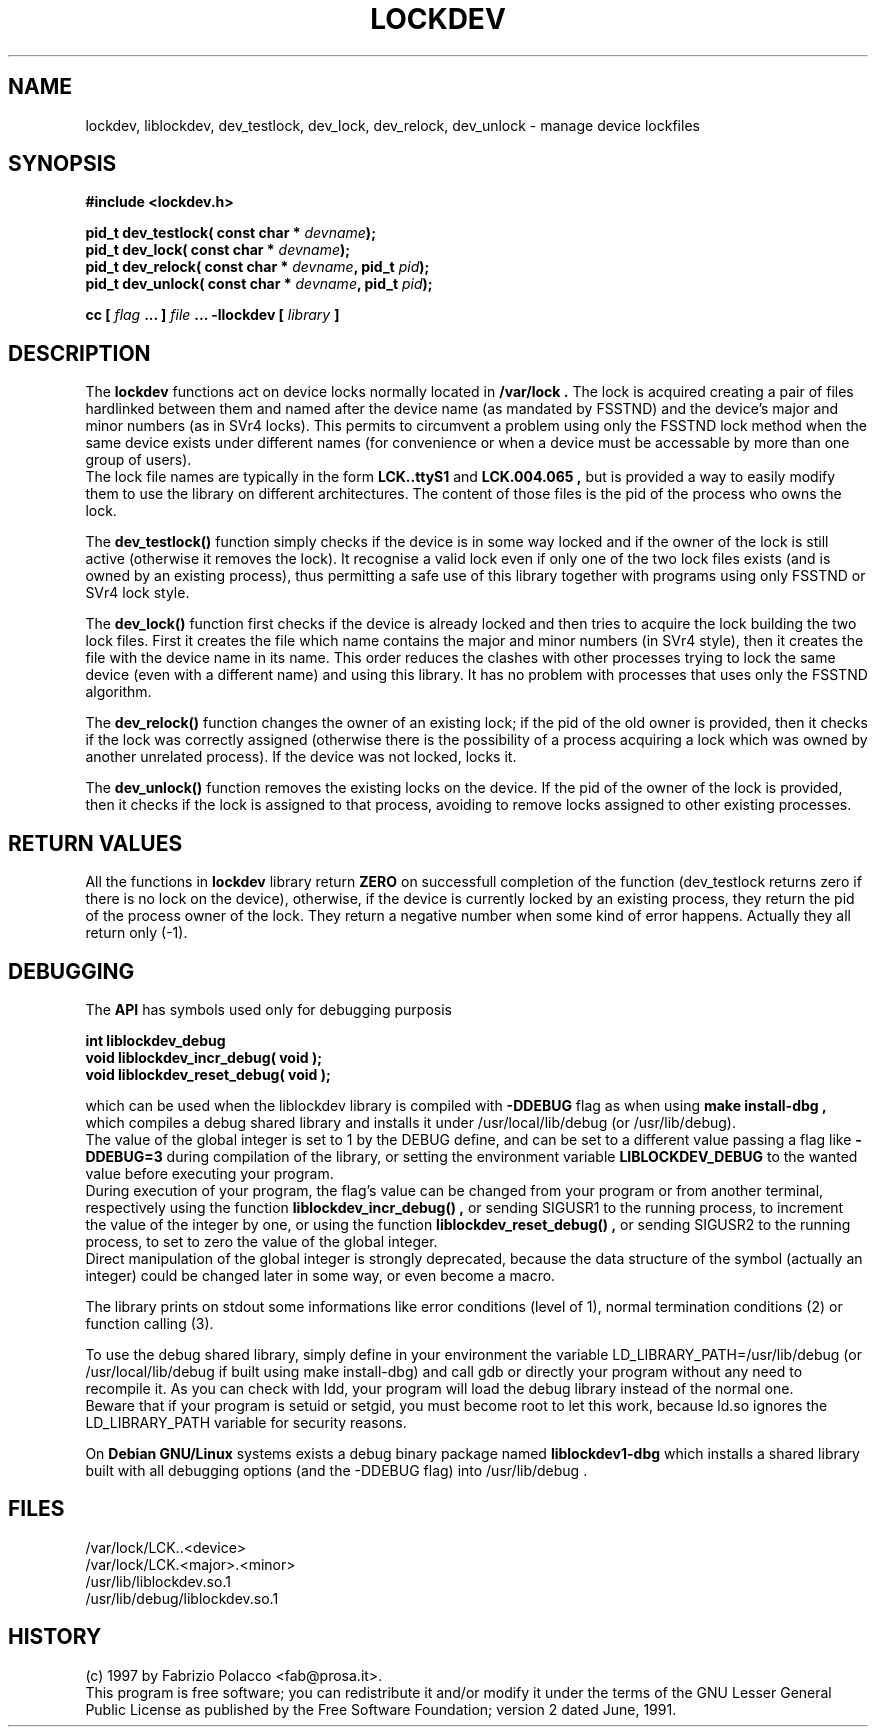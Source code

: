 .TH LOCKDEV 3  "26 Dec 1997" "Linux Manpage" "Linux Programmer's Manual"
.SH NAME
lockdev, liblockdev, dev_testlock, dev_lock, dev_relock, dev_unlock \- manage device lockfiles
.SH SYNOPSIS
.B #include <lockdev.h>
.sp
.BI "pid_t dev_testlock( const char * " devname ");"
.br
.BI "pid_t dev_lock( const char * " devname ");"
.br
.BI "pid_t dev_relock( const char * " devname ", pid_t " pid ");"
.br
.BI "pid_t dev_unlock( const char * " devname ", pid_t " pid ");"
.sp
.BI "cc [ "flag " ... ] "file " ... -llockdev [ "library " ] "
.SH DESCRIPTION
The
.B lockdev
functions act on device locks normally located in 
.B /var/lock .
The lock is acquired creating a pair of files hardlinked between them
and named after the device name (as mandated by FSSTND) and the device's
major and minor numbers (as in SVr4 locks). This permits to circumvent a
problem using only the FSSTND lock method when the same device exists
under different names (for convenience or when a device must be
accessable by more than one group of users).
.br
The lock file names are typically in the form
.B LCK..ttyS1
and 
.B LCK.004.065 ,
but is provided a way to easily modify them to use the library on
different architectures. The content of those files is the pid of the
process who owns the lock.
.sp
The 
.B dev_testlock()
function simply checks if the device is in some way locked and if the
owner of the lock is still active (otherwise it removes the lock).
It recognise a valid lock even if only one of the two lock files exists
(and is owned by an existing process), thus permitting a safe use of
this library together with programs using only FSSTND or SVr4 lock
style.
.sp
The 
.B dev_lock() 
function first checks if the device is already locked and then tries to
acquire the lock building the two lock files. First it creates the file
which name contains the major and minor numbers (in SVr4 style), then it
creates the file with the device name in its name. This order reduces
the clashes with other processes trying to lock the same device (even
with a different name) and using this library. It has no problem with
processes that uses only the FSSTND algorithm.
.sp
The 
.B dev_relock() 
function changes the owner of an existing lock; if the pid of the old
owner is provided, then it checks if the lock was correctly assigned
(otherwise there is the possibility of a process acquiring a lock which
was owned by another unrelated process). If the device was not locked,
locks it.
.sp
The 
.B dev_unlock() 
function removes the existing locks on the device. If the pid of the
owner of the lock is provided, then it checks if the lock is assigned
to that process, avoiding to remove locks assigned to other existing
processes.

.SH RETURN VALUES
All the functions in 
.B lockdev
library return 
.B ZERO 
on successfull completion of the function (dev_testlock returns zero if
there is no lock on the device), otherwise, if the device is currently
locked by an existing process, they return the pid of the process owner
of the lock. They return a negative number when some kind of error
happens. Actually they all return only (-1).

.SH DEBUGGING
The 
.B API
has symbols used only for debugging purposis
.sp
.BI "int liblockdev_debug"
.br
.BI "void liblockdev_incr_debug( void );"
.br
.BI "void liblockdev_reset_debug( void );"
.sp
which can be used when the liblockdev library is compiled with 
.B -DDEBUG
flag as when using 
.B make install-dbg ,
which compiles a debug shared library and installs it under
/usr/local/lib/debug (or /usr/lib/debug).
.br
The value of the global integer is set to 1 by the DEBUG define,
and can be set to a different value passing a flag like 
.B -DDEBUG=3 
during compilation of the library, or setting the environment variable
.B LIBLOCKDEV_DEBUG
to the wanted value before executing your program.
.br
During execution of your program, the flag's value can be changed from
your program or from another terminal, respectively using the function
.B liblockdev_incr_debug() ,
or sending SIGUSR1 to the running process,
to increment the value of the integer by one, or using the function
.B liblockdev_reset_debug() ,
or sending SIGUSR2 to the running process,
to set to zero the value of the global integer.
.br
Direct manipulation of the global integer is strongly deprecated,
because the data structure of the symbol (actually an integer) could be
changed later in some way, or even become a macro.
.sp
The library prints on stdout some informations like error conditions
(level of 1), normal termination conditions (2) or function calling (3).
.sp
To use the debug shared library, simply define in your environment the
variable LD_LIBRARY_PATH=/usr/lib/debug (or /usr/local/lib/debug if
built using make install-dbg) and call gdb or directly your program
without any need to recompile it. As you can check with ldd, your
program will load the debug library instead of the normal one.
.br
Beware that if your program is setuid or setgid, you must become root to
let this work, because ld.so ignores the LD_LIBRARY_PATH variable for
security reasons.
.sp
On
.B Debian GNU/Linux
systems exists a debug binary package named
.B liblockdev1-dbg 
which installs a shared library built with all
debugging options (and the -DDEBUG flag) into /usr/lib/debug .

.SH FILES
/var/lock/LCK..<device>
.br
/var/lock/LCK.<major>.<minor>
.br
/usr/lib/liblockdev.so.1
.br
/usr/lib/debug/liblockdev.so.1

.SH HISTORY
(c) 1997 by Fabrizio Polacco <fab@prosa.it>.
.br
This program is free software; you can redistribute it and/or modify it
under the terms of the GNU Lesser General Public License as published
by the Free Software Foundation; version 2 dated June, 1991.
